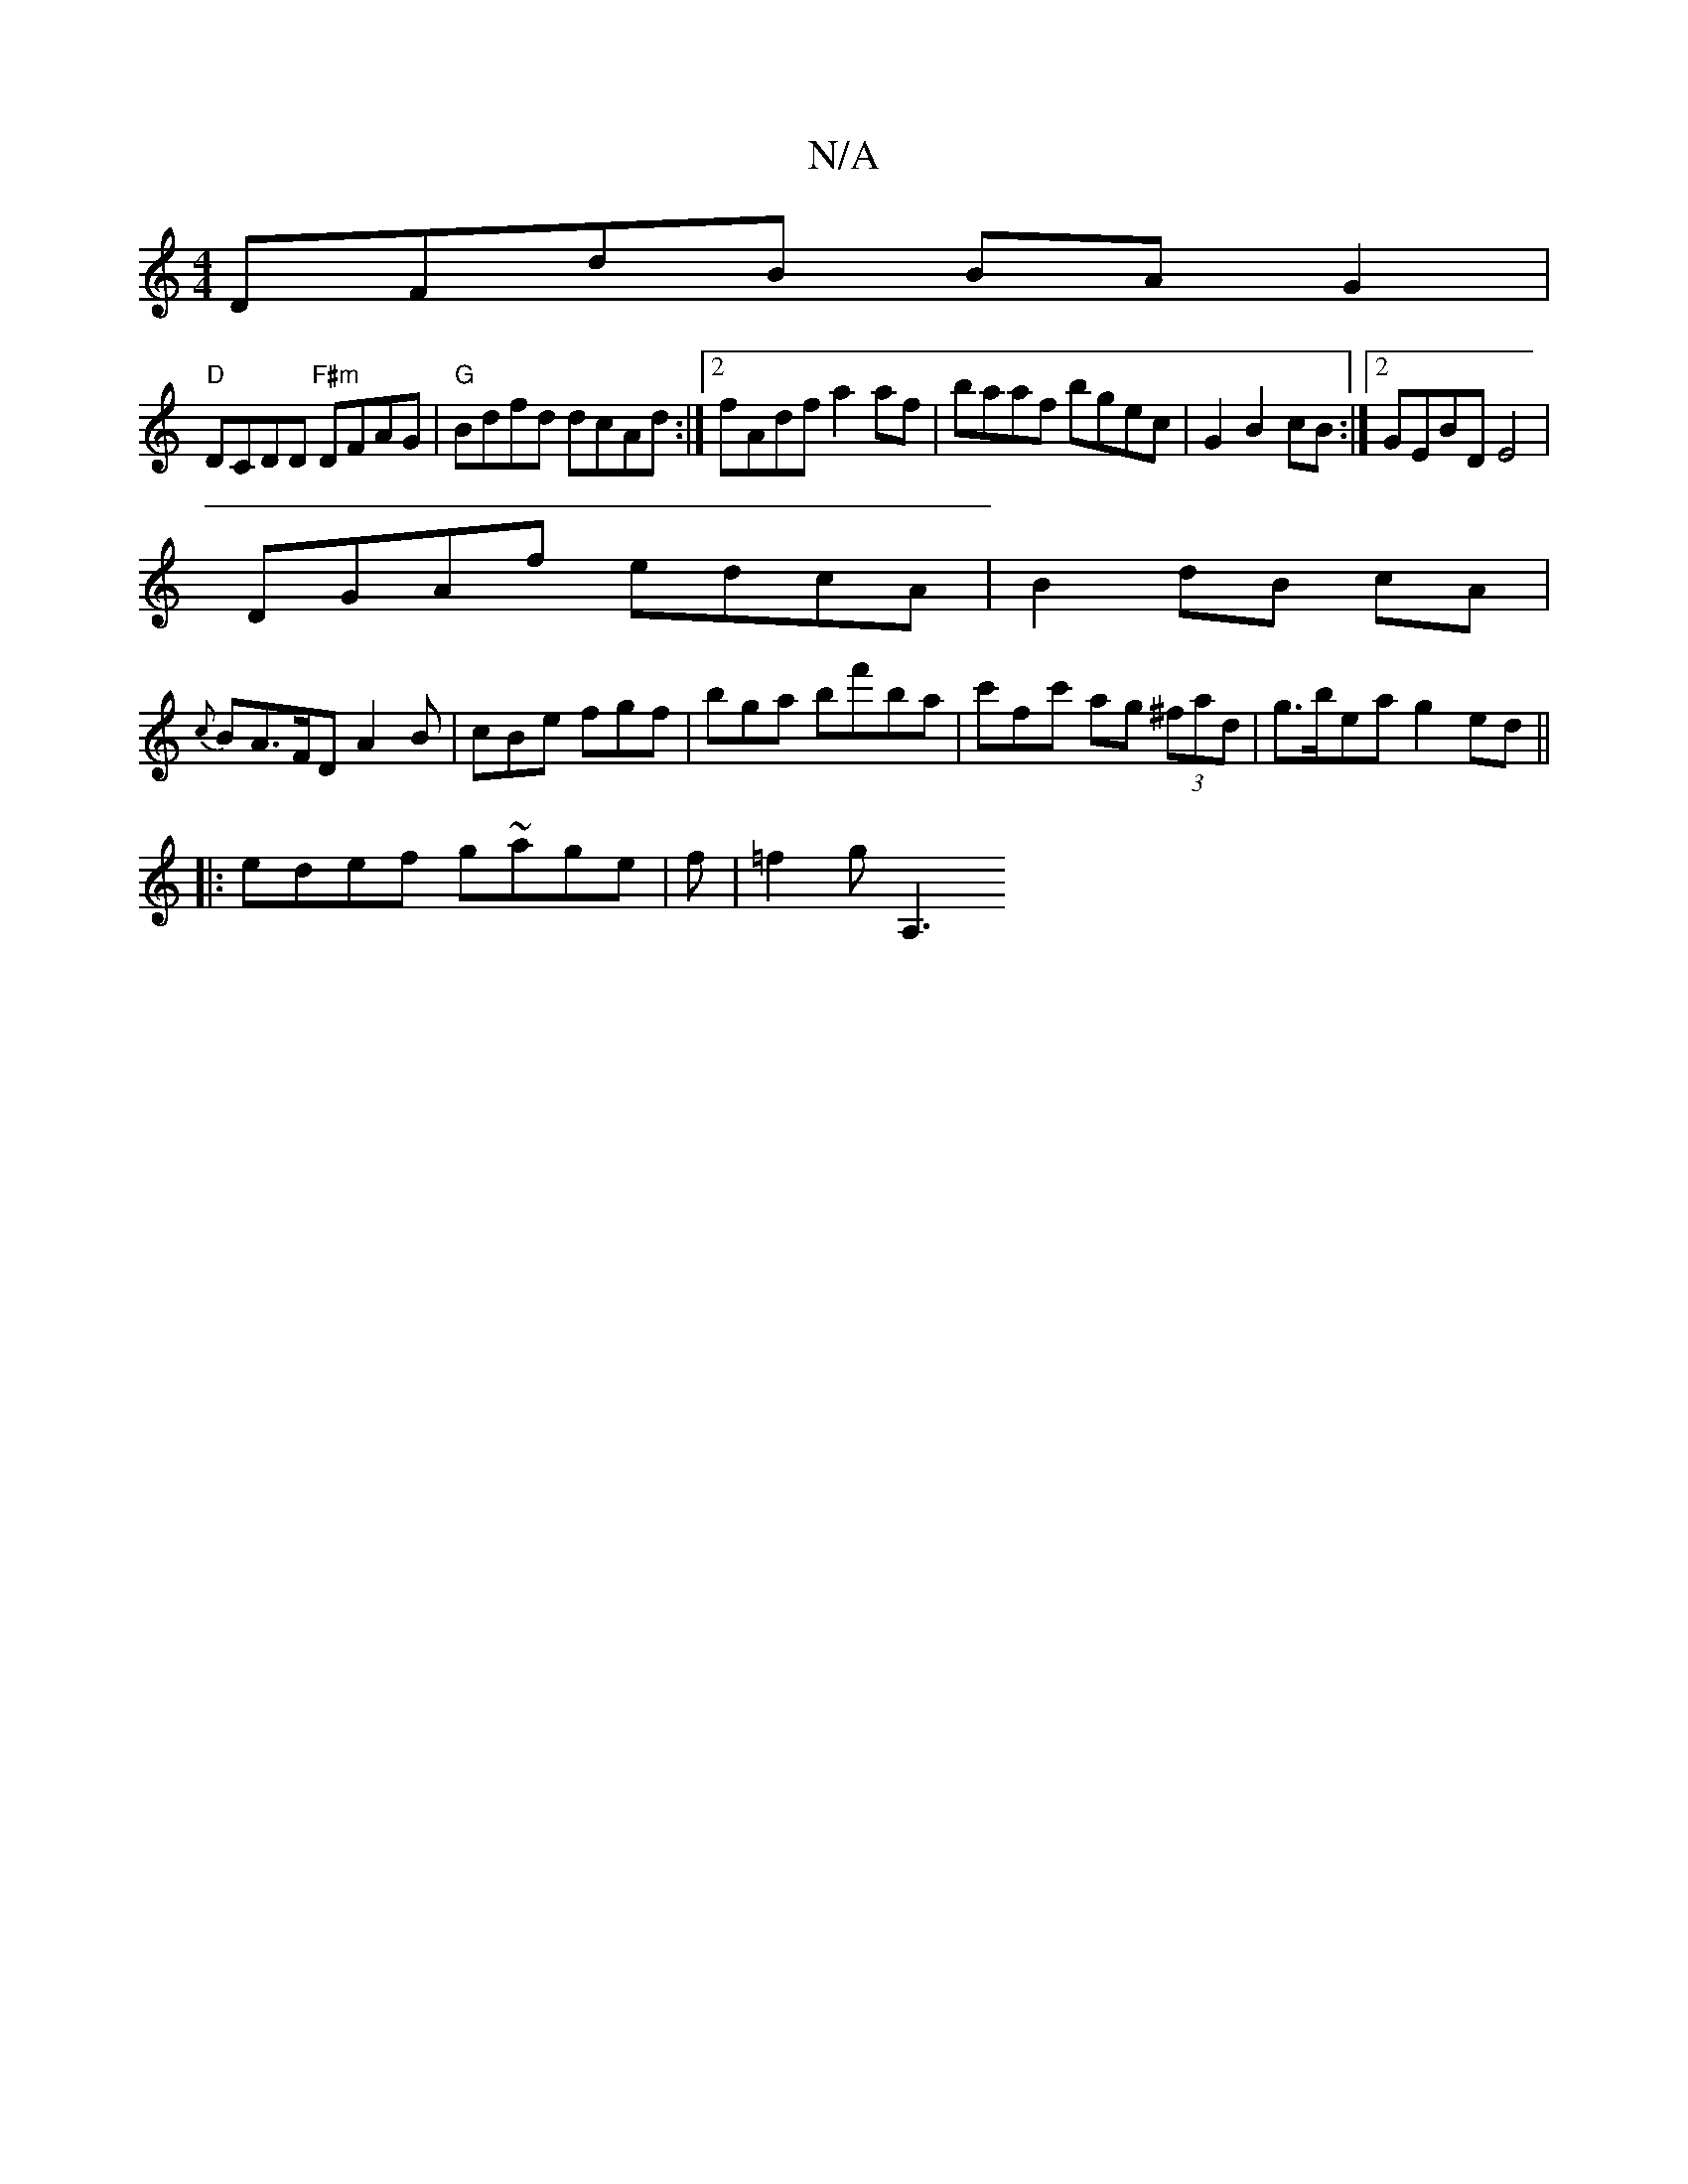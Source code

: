 X:1
T:N/A
M:4/4
R:N/A
K:Cmajor
DFdB BAG2|
"D" DCDD "F#m" DFAG | "G"Bdfd dcAd:|2 fAdf a2 af|baaf bgec|G2 B2 cB:|2 GEBD E4|
DGAf edcA|B2 dB cA|
{c}BA>FD A2B|cBe fgf|bga bf'ba|c'f-c' ag (3^fad|g>bea g2 ed||
|: edef g~age | f|=f2 g A,3